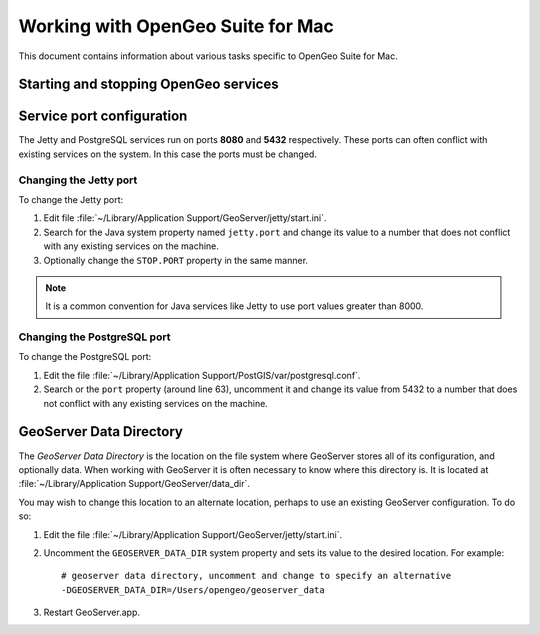 .. _installation.mac.misc:

Working with OpenGeo Suite for Mac
==================================

This document contains information about various tasks specific to OpenGeo 
Suite for Mac. 

Starting and stopping OpenGeo services
--------------------------------------


Service port configuration
--------------------------

The Jetty and PostgreSQL services run on ports **8080** and **5432** respectively. 
These ports can often conflict with existing services on the system. In this case
the ports must be changed. 

Changing the Jetty port
^^^^^^^^^^^^^^^^^^^^^^^

To change the Jetty port:

#. Edit file :file:`~/Library/Application Support/GeoServer/jetty/start.ini`.

#. Search for the Java system property named ``jetty.port`` and change its value to a number that does not conflict with any existing services on the machine. 

#. Optionally change the ``STOP.PORT`` property in the same manner.

.. note:: It is a common convention for Java services like Jetty to use port values greater than 8000. 

Changing the PostgreSQL port
^^^^^^^^^^^^^^^^^^^^^^^^^^^^

To change the PostgreSQL port:

#. Edit the file :file:`~/Library/Application Support/PostGIS/var/postgresql.conf`.

#. Search or the ``port`` property (around line 63), uncomment it and change its value from 5432 to a number that does not conflict with any existing services on the machine.

GeoServer Data Directory
------------------------

The *GeoServer Data Directory* is the location on the file system where GeoServer
stores all of its configuration, and optionally data. When working with GeoServer
it is often necessary to know where this directory is. It is located at 
:file:`~/Library/Application Support/GeoServer/data_dir`. 

You may wish to change this location to an alternate location, perhaps to use an 
existing GeoServer configuration. To do so:

#. Edit the file :file:`~/Library/Application Support/GeoServer/jetty/start.ini`.

#. Uncomment the ``GEOSERVER_DATA_DIR`` system property and sets its value to the desired location. For example::

    # geoserver data directory, uncomment and change to specify an alternative
    -DGEOSERVER_DATA_DIR=/Users/opengeo/geoserver_data

#. Restart GeoServer.app.


